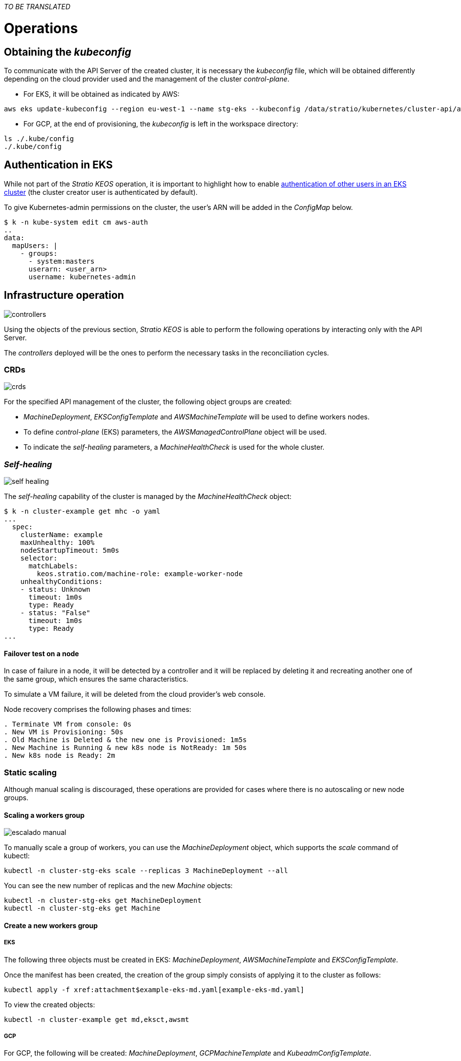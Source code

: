 _TO BE TRANSLATED_

= Operations

== Obtaining the _kubeconfig_

To communicate with the API Server of the created cluster, it is necessary the _kubeconfig_ file, which will be obtained differently depending on the cloud provider used and the management of the cluster _control-plane_.

* For EKS, it will be obtained as indicated by AWS:

[source,bash]
-----
aws eks update-kubeconfig --region eu-west-1 --name stg-eks --kubeconfig /data/stratio/kubernetes/cluster-api/aws/workspace/stg-eks.kubeconfig
-----

* For GCP, at the end of provisioning, the _kubeconfig_ is left in the workspace directory:

[source,bash]
-----
ls ./.kube/config
./.kube/config
-----

== Authentication in EKS

While not part of the _Stratio KEOS_ operation, it is important to highlight how to enable https://docs.aws.amazon.com/eks/latest/userguide/add-user-role.html[authentication of other users in an EKS cluster] (the cluster creator user is authenticated by default).

To give Kubernetes-admin permissions on the cluster, the user's ARN will be added in the _ConfigMap_ below.

[source,bash]
----
$ k -n kube-system edit cm aws-auth
..
data:
  mapUsers: |
    - groups:
      - system:masters
      userarn: <user_arn>
      username: kubernetes-admin
----

== Infrastructure operation

image::controllers.png[]

Using the objects of the previous section, _Stratio KEOS_ is able to perform the following operations by interacting only with the API Server.

The _controllers_ deployed will be the ones to perform the necessary tasks in the reconciliation cycles.

=== CRDs

image::crds.png[]

For the specified API management of the cluster, the following object groups are created:

- _MachineDeployment_, _EKSConfigTemplate_ and _AWSMachineTemplate_ will be used to define workers nodes.
- To define _control-plane_ (EKS) parameters, the _AWSManagedControlPlane_ object will be used.
- To indicate the _self-healing_ parameters, a _MachineHealthCheck_ is used for the whole cluster.

=== _Self-healing_

image::self-healing.png[]

The _self-healing_ capability of the cluster is managed by the _MachineHealthCheck_ object:

[source,bash]
----
$ k -n cluster-example get mhc -o yaml
...
  spec:
    clusterName: example
    maxUnhealthy: 100%
    nodeStartupTimeout: 5m0s
    selector:
      matchLabels:
        keos.stratio.com/machine-role: example-worker-node
    unhealthyConditions:
    - status: Unknown
      timeout: 1m0s
      type: Ready
    - status: "False"
      timeout: 1m0s
      type: Ready
...
----

==== Failover test on a node

In case of failure in a node, it will be detected by a controller and it will be replaced by deleting it and recreating another one of the same group, which ensures the same characteristics.

To simulate a VM failure, it will be deleted from the cloud provider's web console.

Node recovery comprises the following phases and times:

[source,bash]
----
. Terminate VM from console: 0s
. New VM is Provisioning: 50s
. Old Machine is Deleted & the new one is Provisioned: 1m5s
. New Machine is Running & new k8s node is NotReady: 1m 50s
. New k8s node is Ready: 2m
----

=== Static scaling

Although manual scaling is discouraged, these operations are provided for cases where there is no autoscaling or new node groups.

==== Scaling a workers group

image::escalado-manual.png[]

To manually scale a group of workers, you can use the _MachineDeployment_ object, which supports the _scale_ command of kubectl:

[source,bash]
----
kubectl -n cluster-stg-eks scale --replicas 3 MachineDeployment --all
----

You can see the new number of replicas and the new _Machine_ objects:

[source,bash]
----
kubectl -n cluster-stg-eks get MachineDeployment
kubectl -n cluster-stg-eks get Machine
----

==== Create a new workers group

===== EKS

The following three objects must be created in EKS: _MachineDeployment_, _AWSMachineTemplate_ and _EKSConfigTemplate_.

Once the manifest has been created, the creation of the group simply consists of applying it to the cluster as follows:

[source,bash]
----
kubectl apply -f xref:attachment$example-eks-md.yaml[example-eks-md.yaml]
----

To view the created objects:

[source,bash]
----
kubectl -n cluster-example get md,eksct,awsmt
----

===== GCP

For GCP, the following will be created: _MachineDeployment_, _GCPMachineTemplate_ and _KubeadmConfigTemplate_.

In the same way, the manifest is applied to create the new workers group:

[source,bash]
----
kubectl apply -f xref:attachment$example-gcp-md.yaml[example-gcp-md.yaml]
----

To see the created objects:

[source,bash]
----
kubectl -n cluster-example get md,gcpmachinetemplate,kubeadmconfigtemplate
----

==== Vertical scaling

Vertical scaling of a node group can be done in several ways, all of which will start by changing the instance type of the `<infra-controller>MachineTemplate` object.

TIP: Although the official guidelines require creating a new `<infra-controller>MachineTemplate` and referencing it from the _MachineDeployment_, this option is not recommended. It prevents maintaining naming consistency between the objects that manage the node groups.

The recommended method is based on 3 simple steps:

. specify the new instance type in `<infra-controller>MachineTemplate` (_spec.template.spec.instanceType_). In some vendors, this object will have to be deleted and created anew.
. Get the version of the new `<infra-controller>MachineTemplate` object (_metadata.resourceVersion_).
. Edit the _MachineDeployment_ by updating the version obtained in the previous step (_spec.template.spec.infrastructureRef.resourceVersion_).

An example of an EKS cluster would be as follows:

[source,bash]
----
export MACHINE_TYPE="t3.medium"
export MACHINE_DEPLOYMENT="stg-eks-xlarge-md-2"
export NAMESPACE="cluster-stg-eks"

$ k -n $NAMESPACE patch awsmt $MACHINE_DEPLOYMENT --type merge -p "{\"spec\": {\"template\": {\"spec\": {\"instanceType\": "$MACHINE_TYPE"}}}}"

$ RESOURCE_VERSION=$(k -n $NAMESPACE get awsmt $MACHINE_DEPLOYMENT -o json | jq -r .metadata.resourceVersion)

$ k -n $NAMESPACE patch md $MACHINE_DEPLOYMENT --type merge -p "{\"spec\": {\"template\": {\"spec\": {\"infrastructureRef\": {\"resourceVersion\": \"$RESOURCE_VERSION\"}}}}}"
----

=== Autoscaling

image::autoescalado.png[]

The _cluster-autoscaler_ is used for node autoscaling. It will detect pods pending execution due to a lack of resources and it will scale groups of nodes according to the deployment filters.

This operation is performed in the API Server. The controllers are in charge of creating the VMs in the cloud provider and adding them to the cluster as Kubernetes worker nodes.

Since the autoscaling is based on the _cluster-autoscaler_, the minimum and maximum will be added in the worker's node group as annotations:

[source,bash]
----
$ kubectl -n cluster-stg-eks edit MachineDeployment demo-eks-md-2

- apiVersion: cluster.x-k8s.io/v1beta1
  kind: MachineDeployment
  metadata:
    annotations:
      cluster.x-k8s.io/cluster-api-autoscaler-node-group-max-size: "6"
      cluster.x-k8s.io/cluster-api-autoscaler-node-group-min-size: "2"
  ...
----

==== Test

To test autoscaling, you can create a deployment with enough replicas to prevent them from running on the current nodes:

[source,bash]
----
kubectl create deploy test --replicas 1500 --image nginx:alpine
----

At the end of the test, remove the deployment:

[source,bash]
----
kubectl --kubeconfig demo-eks.kubeconfig delete deploy test
----

==== Logs

The logs of the _cluster-autoscaler_ can be seen from its deployment:

[source,bash]
----
$ k -n kube-system logs -f -l app.kubernetes.io/name=clusterapi-cluster-autoscaler
----

=== Version upgrade

The upgrade of the cluster to a higher version of Kubernetes will be performed in two parts, first the _control-plane_ and, once this is on the new version, the workers nodes.

==== _Control-plane_

image::upgrade-cp.png[]

For the _control-plane_ update, a _spec.version_ patch will be executed on the _AWSManagedControlPlane_ object.

[source,bash]
----
$ kubectl -n cluster-example patch AWSManagedControlPlane example-control-plane --type merge -p '{"spec": {"version": "v1.24.0"}}'
----

==== Workers

image::upgrade-w.png[]

For each group of worker nodes in the cluster, a _spec.template.spec.version_ patch will be executed on the _MachineDeployment_ object corresponding to the group.

[source,bash]
----
$ kubectl -n cluster-example patch MachineDeployment example-md-1 --type merge -p '{"spec": {"template": {"spec": {"version": "v1.24.0"}}}}'
----

NOTE: The controller provisions a new node in the worker's group with the updated version and, once it is ready in Kubernetes, deletes a node with the old version. This way, it always ensures the configured number of nodes.

=== Cluster removal

Prior to the deletion of the cloud provider resources generated by the _cloud provisioner_, you must delete those that have been created by the _keos-installer_ or any external automation.

. A local cluster is created indicating that no objects are generated in the cloud provider.
+
[source,bash]
-----
[local]$ sudo ./bin/cloud-provisioner create cluster --name prod-cluster --descriptor cluster.yaml --vault-password <my-passphrase> --avoid-creation
-----
+
. The management of the cluster worker is moved to the local cluster, using the corresponding _kubeconfig_ (note that for the managed _control-planes_ the _kubeconfig_ of the provider will be needed). To ensure this step, look for the following text in the command output: *Moving Cluster API objects Clusters=1*.
+
[source,bash]
-----
[local]$ sudo clusterctl --kubeconfig $KUBECONFIG move -n cluster-prod-eks --to-kubeconfig /root/.kube/config
-----
+
. The cluster local is accessed locally and the cluster worker is removed.
+
[source,bash]
-----
[local]$ sudo docker exec -ti prod-eks-control-plane bash
root@prod-eks-control-plane:/# k -n cluster-prod-eks delete cl --all
-----
+
. Finally, the cluster local is eliminated.
+
[source,bash]
-----
[local]$ sudo ./bin/cloud-provisioner delete cluster --name prod-eks
-----
